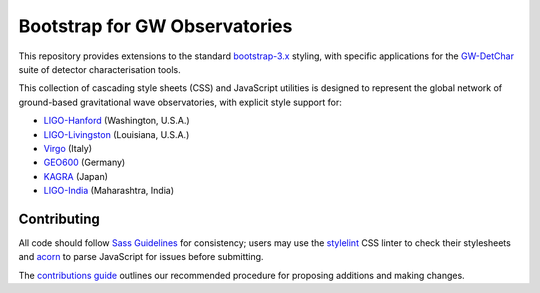 ##############################
Bootstrap for GW Observatories
##############################

This repository provides extensions to the standard `bootstrap-3.x`_ styling,
with specific applications for the `GW-DetChar`_ suite of detector
characterisation tools.

This collection of cascading style sheets (CSS) and JavaScript utilities
is designed to represent the global network of ground-based gravitational
wave observatories, with explicit style support for:

* `LIGO-Hanford`_ (Washington, U.S.A.)
* `LIGO-Livingston`_ (Louisiana, U.S.A.)
* `Virgo`_ (Italy)
* `GEO600`_ (Germany)
* `KAGRA`_ (Japan)
* `LIGO-India`_ (Maharashtra, India)

------------
Contributing
------------

All code should follow `Sass Guidelines`_ for consistency; users may
use the `stylelint`_ CSS linter to check their stylesheets and `acorn`_
to parse JavaScript for issues before submitting.

The `contributions guide`_ outlines our recommended procedure for
proposing additions and making changes.

.. _bootstrap-3.x: //github.com/twbs/bootstrap/
.. _GW-DetChar: //github.com/gwdetchar/gwdetchar/
.. _Sass Guidelines: https://sass-guidelin.es
.. _stylelint: https://stylelint.io
.. _acorn: //github.com/acornjs/acorn
.. _contributions guide: //github.com/gwdetchar/gwbootstrap/blob/master/CONTRIBUTING.md

.. _LIGO-Hanford: https://www.ligo.caltech.edu/WA
.. _LIGO-Livingston: https://www.ligo.caltech.edu/LA
.. _Virgo: http://www.virgo-gw.eu
.. _GEO600: http://www.geo600.org
.. _KAGRA: https://gwcenter.icrr.u-tokyo.ac.jp/en/
.. _LIGO-India: https://www.ligo.caltech.edu/page/ligo-india
